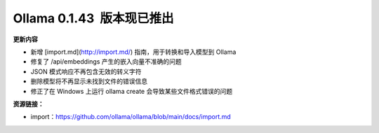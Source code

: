 Ollama 0.1.43  版本现已推出
=====================================

**更新内容**

- 新增 [import.md](http://import.md/) 指南，用于转换和导入模型到 Ollama
- 修复了 /api/embeddings 产生的嵌入向量不准确的问题
- JSON 模式响应不再包含无效的转义字符
- 删除模型将不再显示未找到文件的错误信息
- 修正了在 Windows 上运行 ollama create 会导致某些文件格式错误的问题

**资源链接：**

- import：https://github.com/ollama/ollama/blob/main/docs/import.md